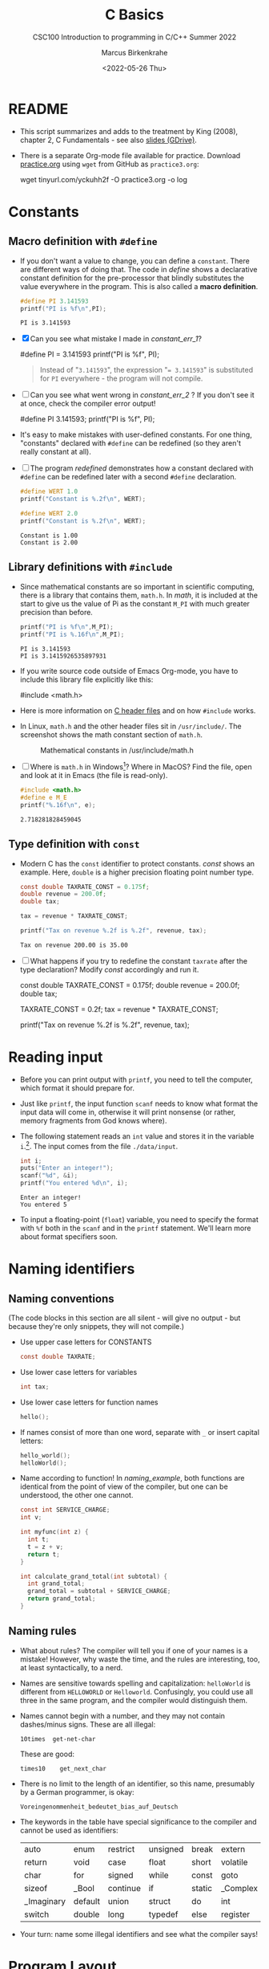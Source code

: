 #+TITLE:C Basics
#+AUTHOR:Marcus Birkenkrahe
#+SUBTITLE:CSC100 Introduction to programming in C/C++ Summer 2022
#+DATE: <2022-05-26 Thu>
#+STARTUP: overview hideblocks indent
#+OPTIONS: toc:1 ^:nil
:PROPERTIES:
#+PROPERTY: header-args:C :main yes 
#+PROPERTY: header-args:C :includes <stdio.h>
#+PROPERTY: header-args:C :exports both
#+PROPERTY: header-args:C :results output
#+PROPERTY: header-args:C :comments both
:END:
:REVEAL_PROPERTIES:
#+REVEAL_ROOT: https://cdn.jsdelivr.net/npm/reveal.js
#+REVEAL_REVEAL_JS_VERSION: 4
:END:
* README

  - This script summarizes and adds to the treatment by King (2008),
    chapter 2, C Fundamentals - see also [[https://docs.google.com/presentation/d/14qvh00aVb_R09_hrQY0EDEK_JLAkgZ0S/edit?usp=sharing&ouid=102963037093118135110&rtpof=true&sd=true][slides (GDrive)]].

  - There is a separate Org-mode file available for practice. Download
    [[https://raw.githubusercontent.com/birkenkrahe/cc101/piHome/3_fundamentals/org/practice.org][practice.org]] using ~wget~ from GitHub as ~practice3.org~:

    #+name: ex:wget
    #+begin_example sh
    wget tinyurl.com/yckuhh2f -O practice3.org -o log
    #+end_example
      
* Constants
** Macro definition with ~#define~

   - If you don't want a value to change, you can define a
     ~constant~. There are different ways of doing that. The code in
     [[define]] shows a declarative constant definition for the
     pre-processor that blindly substitutes the value everywhere in
     the program. This is also called a *macro definition*.

     #+name: define
     #+begin_src C :main yes :includes <stdio.h>
       #define PI 3.141593
       printf("PI is %f\n",PI);
     #+end_src

     #+RESULTS: define
     : PI is 3.141593

   - [X] Can you see what mistake I made in [[constant_err_1]]? 
     
     #+name: constant_err_1
     #+begin_example C
       #define PI = 3.141593
       printf("PI is %f\n", PI);
     #+end_example

     #+begin_quote Answer
     Instead of "~3.141593~", the expression "~= 3.141593~" is substituted for
     ~PI~ everywhere - the program will not compile.
     #+end_quote
   
   - [ ] Can you see what went wrong in [[constant_err_2]] ? If you don't
     see it at once, check the compiler error output!

     #+name: constant_err_2
     #+begin_example C
       #define PI 3.141593;
       printf("PI is %f\n", PI);
     #+end_example

   - It's easy to make mistakes with user-defined constants. For one
     thing, "constants" declared with ~#define~ can be redefined (so
     they aren't really constant at all).

   - [ ] The program [[redefined]] demonstrates how a constant declared
     with ~#define~ can be redefined later with a second ~#define~
     declaration. 

     #+name: redefined
     #+begin_src C :exports both :results output
       #define WERT 1.0
       printf("Constant is %.2f\n", WERT);

       #define WERT 2.0
       printf("Constant is %.2f\n", WERT);
     #+end_src

     #+RESULTS: redefined
     : Constant is 1.00
     : Constant is 2.00
   
** Library definitions with ~#include~

   - Since mathematical constants are so important in scientific
     computing, there is a library that contains them, ~math.h~. In
     [[math]], it is included at the start to give us the value of Pi as
     the constant ~M_PI~ with much greater precision than before.

     #+name: math
     #+begin_src C :includes <math.h> :exports both :results output
       printf("PI is %f\n",M_PI);
       printf("PI is %.16f\n",M_PI);
     #+end_src

     #+RESULTS: math
     : PI is 3.141593
     : PI is 3.1415926535897931

   - If you write source code outside of Emacs Org-mode, you have to
     include this library file explicitly like this:

     #+begin_example C
       #include <math.h>
     #+end_example

   - Here is more information on [[https://www.w3schools.in/c-tutorial/c-header-files/][C header files]] and on how ~#include~
     works.

   - In Linux, ~math.h~ and the other header files sit in
     ~/usr/include/~. The screenshot shows the math constant section
     of ~math.h~.

     #+attr_html: :width 500px
     #+caption: Mathematical constants in /usr/include/math.h
     [[./img/math.png]]

   - [ ] Where is ~math.h~ in Windows[fn:13]? Where in MacOS? Find the
     file, open and look at it in Emacs (the file is read-only).

     #+begin_src C
       #include <math.h>
       #define e M_E
       printf("%.16f\n", e);
     #+end_src

     #+RESULTS:
     : 2.718281828459045
   
** Type definition with ~const~

   - Modern C has the ~const~ identifier to protect constants. [[const]]
     shows an example. Here, ~double~ is a higher precision floating
     point number type.

     #+name: const
     #+begin_src C
       const double TAXRATE_CONST = 0.175f;
       double revenue = 200.0f;
       double tax;

       tax = revenue * TAXRATE_CONST;

       printf("Tax on revenue %.2f is %.2f", revenue, tax);
     #+end_src

     #+RESULTS: const
     : Tax on revenue 200.00 is 35.00

   - [ ] What happens if you try to redefine the constant ~taxrate~
     after the type declaration? Modify [[const]] accordingly and run it.

     #+name: const_err
     #+begin_example C
       const double TAXRATE_CONST = 0.175f;
       double revenue = 200.0f;
       double tax;

       TAXRATE_CONST = 0.2f;
       tax = revenue * TAXRATE_CONST;

       printf("Tax on revenue %.2f is %.2f", revenue, tax);
     #+end_example

* Reading input

  - Before you can print output with ~printf~, you need to tell the
    computer, which format it should prepare for.

  - Just like ~printf~, the input function ~scanf~ needs to know what
    format the input data will come in, otherwise it will print
    nonsense (or rather, memory fragments from God knows where).

  - The following statement reads an ~int~ value and stores it in the
    variable ~i~.[fn:14]. The input comes from the file ~./data/input~.

    #+name: iscan
    #+begin_src C :tangle iscan.c :cmdline < ./data/input
      int i;
      puts("Enter an integer!");
      scanf("%d", &i);
      printf("You entered %d\n", i);
    #+end_src

    #+RESULTS: iscan
    : Enter an integer!
    : You entered 5

  - To input a floating-point (~float~) variable, you need to specify
    the format with ~%f~ both in the ~scanf~ and in the ~printf~
    statement. We'll learn more about format specifiers soon.
  
* Naming identifiers
** Naming conventions

   (The code blocks in this section are all silent - will give no
   output - but because they're only snippets, they will not compile.)

   - Use upper case letters for CONSTANTS
     #+begin_src C :results silent
       const double TAXRATE;
     #+end_src

   - Use lower case letters for variables
     #+begin_src C :results silent
       int tax;
     #+end_src

   - Use lower case letters for function names
     #+begin_src C :results silent
       hello();
     #+end_src

   - If names consist of more than one word, separate with ~_~ or
     insert capital letters:
     #+begin_src C :results silent
       hello_world();
       helloWorld();
     #+end_src

   - Name according to function! In [[naming_example]], both functions are
     identical from the point of view of the compiler, but one can be
     understood, the other one cannot.
     #+name: naming_example
     #+begin_src C :results silent
       const int SERVICE_CHARGE;
       int v;

       int myfunc(int z) {
         int t;
         t = z + v;
         return t;
       }

       int calculate_grand_total(int subtotal) {
         int grand_total;
         grand_total = subtotal + SERVICE_CHARGE;
         return grand_total;
       }
     #+end_src

** Naming rules

   - What about rules? The compiler will tell you if one of your names
     is a mistake! However, why waste the time, and the rules are
     interesting, too, at least syntactically, to a nerd.

   - Names are sensitive towards spelling and capitalization:
     ~helloWorld~ is different from ~HELLOWORLD~ or
     ~Helloworld~. Confusingly, you could use all three in the same
     program, and the compiler would distinguish them.

   - Names cannot begin with a number, and they may not contain
     dashes/minus signs. These are all illegal:
     #+begin_example
       10times  get-net-char
     #+end_example
     These are good:
     #+begin_example
       times10    get_next_char
     #+end_example

   - There is no limit to the length of an identifier, so this name,
     presumably by a German programmer, is okay:
     #+begin_example
     Voreingenommenheit_bedeutet_bias_auf_Deutsch
     #+end_example

   - The keywords in the table have special significance to the
     compiler and cannot be used as identifiers:

     | auto       | enum    | restrict | unsigned | break  | extern   |
     | return     | void    | case     | float    | short  | volatile |
     | char       | for     | signed   | while    | const  | goto     |
     | sizeof     | _Bool   | continue | if       | static | _Complex |
     | _Imaginary | default | union    | struct   | do     | int      |
     | switch     | double  | long     | typedef  | else   | register |

   - Your turn: name some illegal identifiers and see what the
     compiler says!

* Program Layout

   - You can think of a program statement as a series of tokens[fn:15]:

     #+name: tokenization
     #+begin_example
      printf ( "Height: %d\n"   ,   height )  ;
	1      2        3         2     5    6  7
     #+end_example

     |   | TOKEN          | MEANING                              |
     |---+----------------+--------------------------------------|
     | 1 | identifier     | protected C keyword  (function)      |
     | 2 | punctuation    | function call begins                 |
     | 3 | string literal | text + formatting + escape character |
     | 4 | punctuation    | separator                            |
     | 5 | identifier     | integer variable                     |
     | 6 | punctuation    | function call ends                   |
     | 7 | punctuation    | statement closure                    |

   - You can have any amount of white (empty) space between program
     tokens (this is not so for all programming languages[fn:16]).

   - [ ] As an example, here is a version of ~dweight.c~ that works just
     as well, on one line, with almost all whitespace deleted. Only in
     one place, the space is needed. Can you see where?

     #+name: dweight_one_line :results org
     #+begin_src C
       int height,length,width,volume,weight;height=8;length=12;width=10;volume=height*length*width;weight=(volume+165)/166;printf("Dimensions: %dx%dx%d\n",length,width,height);printf("Volume (cubic inches): %d\n",volume);printf("Dimensional weight (pounds): %d\n",weight);
     #+end_src

     #+RESULTS: dweight_one_line
     | Dimensions: | 12x10x8 |           |     |
     | Volume      | (cubic  | inches):  | 960 |
     | Dimensional | weight  | (pounds): |   6 |

   - Another exception are the preprocessor directives - they need to
     be on a line of their own[fn:17].

     #+name: preprocessor
     #+begin_src C :results silent
       #include <stdio.h>
       #define  CONSTANT 5
     #+end_src

   - You can divide statements over any number of lines as long as you
     don't divide keywords or tokens. This works:

     #+begin_src C
       int
       height
       = 5
         ;
       printf
       (
        "height %d\n" ,
        height)
       ;
     #+end_src

     #+RESULTS:
     : height 5

   - But this does not:

     #+begin_example C 
       int
       hei ght
       = 5
         ;
       print f
       (
	"height
	%d\n" ,
	height)
         ;
     #+end_example

     - The variable ~height~ is not declared
     - The ~printf~ function is not recognized
     - The string literal is not complete

   - Good practice:
     - Space between tokens makes identification easier
     - Indentation makes nesting easier to spot
     - Blank lines can divide a program into logical units

   - [ ] Practice: improve the layout of this program ([[https://drive.google.com/file/d/1FSc4gQVBf6f62qiAsJ81rGdHHkf5Tff2/view?usp=sharing][get it from
     GDrive]]), then run it.

     #+name: layout
     #+begin_src C :tangle src/layout.c :results output
       int var1=1;int var2;var2=
                             var1
                             ,*100;
       printf (      "Variable1=%d,variable2=%d\n",
                     var1,

                     var2
                     );
     #+end_src

     #+RESULTS: layout
     : Variable1=1,variable2=100

* Let's practice!

 Go to the [[https://tinyurl.com/yckuhh2f][Org-mode practice file]] and complete the second batch of exercises:

    1) Defining constants
    2) Standard math library
    3) Reading input with ~scanf~
    4) Naming identifiers
    5) Program layout

    #+attr_html: :width 300px
    [[./img/practice1.gif]]
    
* Summary

  - C programs must be compiled and linked
  - Programs consist of directives, functions, and statements
  - C directives begin with a hash mark (~#~)
  - C statements end with a semicolon (~;~)
  - C functions begin and end with parentheses ~{~ and ~}~
  - C programs should be readable
  - Input and output has to be formatted correctly

* Code summary

| CODE                        | EXPLANATION                         |
|-----------------------------+-------------------------------------|
| ~#include~                    | directive to include other programs |
| ~stdio.h~                     | standard input/output header file   |
| ~main(int argc, char **argv)~ | main function with two arguments    |
| ~return~                      | statement (successful completion)   |
| ~void~                        | empty argument - no value           |
| ~printf~                      | printing function                   |
| ~\n~                          | escape character (new-line)         |
| ~/* ... */~  ~//...~            | comments                            |
| ~scanf~                       | input pattern function              |
| ~main(void)~                  | main function without argument      |

* Glossary

  | CONCEPT          | EXPLANATION                                               |
  |------------------+-----------------------------------------------------------|
  | Compiler         | translates source code to object code                     |
  | Linker           | translates object code to machine code                    |
  | Syntax           | language rules                                            |
  | Debugger         | checks syntax                                             |
  | Directive        | starts with ~#~, one line only, no delimiter                |
  | Preprocessor     | processes directives                                      |
  | Statement        | command to be executed, e.g. ~return~                       |
  | Delimiter        | ends a statement (in C: semicolon - ;)                    |
  | Function         | a rule to compute something with arguments                |
  | String           | Sequence of /character/ values like ~hello~                   |
  | String literal   | Unchangeable, like the numbe ~8~ or the string ~hello~        |
  | Constant         | Set value that is not changed                             |
  | Variable         | A named memory placeholder for a value, e.g. ~int i~        |
  | Data type        | A memory storage instruction like ~int~ for integer         |
  | Comment          | Region of code that is not executed                       |
  | Format specifier | Formatting symbol like ~%d%~ or ~%f%~                         |
  | Data type        | Tells the computer to reserve memory,                     |
  |                  | e.g. ~int~ for integer numbers                              |
  | Type declaration | Combination of type and variable name - e.g. ~int height;~  |
  | ~int~              | C type for integer numbers, e.g. 2                        |
  | ~float~            | C type for floating point numbers, e.g. 3.14              |
  | ~char~             | C type for characters, like "joey"                        |
  | Formatting       | Tells the computer how to print, e.g. ~%d~ for ~int~ types    |
  | ~%d~               | Format for integers                                       |
  | ~%f~ and ~%.pf~      | Format for floating point numbers                         |
  |                  | (with ~p~ digits after the point)                           |
  | ~#define~          | Define a constant with the preprocessor,                  |
  |                  | e.g. ~#define PI 3.14~                                      |
  | ~math.h~           | Math library, contains mathematical constants & functions |
  | ~stdio.h~          | Input/Output library, enables ~printf~ and ~scanf~            |
  | ~const~            | Constant identifier, e.g. ~const double PI = 3.14;~         |

* References

  - Collingbourne (2019). The Little Book of C (Rev. 1.2). Dark Neon.

  - King (2008). C Programming. Norton. [[http://knking.com/books/c2/index.html][URL: knking.com]].

* Footnotes

[fn:1] In our case, instead of weaving TeX files (~.tex~) to print, we
weave Markdown files (~.md~), or WORD (~*.odt~) files, or we dispense with
the weaving altogether because Org-mode files (equivalent of the ~*.w~
or "web" files) look fine on GitHub.  GitHub.

[fn:2]Executables are the result of compilation for a specific
computer architecture and OS. The ~.exe~ program was compiled for
Windows, the ~.out~ program was compiled for Linux. They will only run
on these OS.

[fn:3][[https://replit.com][replit.com]] is an online Read-Eval-Print-Loop (REPL) that looks
like a Linux installation (in fact, it is a so-called Docker
container, an emulated, customized Linux installation). When
registering (for free) you can use many different programming
languages - here is a [[https://replit.com/@birkenkrahe/DiscreteDearObjectdatabase#main.c][link to my container]].

[fn:4]You can find different [[https://emacsthemes.com/][themes for GNU Emacs]] here, and install
them using ~M-x package-list-packages~. To see the differences, enter
~M-x custom-themes~ and pick another theme now. You can save it
automatically for future sessions.

[fn:5]If you always want to have line numbers and highlight the line
under the cursor, put these lines in your ~.emacs~ file: and restart
Emacs:
#+begin_example emacs-lisp
  ;; always display line numbers
  (global-display-line-numbers-mode)
  ;; enable global highlighting
  (global-hl-line-mode 1)
#+end_example

[fn:6]In the C99 standard, declarations don't have to come before
statements.

[fn:7]Assignment is variable use. Variable types must be declared
before they can be used.

[fn:8]The declaration must precede the use of the variable.

[fn:9] Answer: (1) memory allocation for four integer variables; (2)
assignments for four variables; (3) multiplication of three integers.

[fn:10][[https://www.geeksforgeeks.org/puts-vs-printf-for-printing-a-string/][See here]] for a comparison of ~printf()~ vs. ~puts()~.

[fn:11]
#+begin_quote
"Cargo space has physical limits based on the volume of the cargo and
the weight. The reason why both volume & weight are evaluated can be
better understood if you consider the cost of shipping a large object
with less weight.

For example, a large box containing styrofoam cups weighs very less,
i.e., the dimensional (volume) weight of that box will likely be more
than its actual weight. It is for this reason that most airlines and
other transport providers evaluate both dimensional weight & actual
weight, and then use the greater of the two weights to bill you for
the transportation costs. The greater of the two weights is also
commonly referred to as ‘chargeable weight’." (UniRelo 2020)
#+end_quote

[fn:12]165/166 is 0.9939759, so we've just messed with the actual
volume.

[fn:13]If you installed the MinGW compiler (GCC for Windows), look for
it in the MinGW directory - there's an ~/include~ subdirectory that
contains many header/library files ~.h~.

[fn:14]You cannot enter input in an Org-mode file interactively. You
either have to tangle the code and compile/run it on the command line,
or redirect the input using the ~:cmdline < file~ header argument,
where ~file~ contains the input.

[fn:15]The tokenization is an important sub-process of natural language
processing, a data science discipline that is responsible for language
assistants like Siri, robotic calls, auto-coding and machine
translation (like Google translate).

[fn:16]Python e.g. is white-space sensitive: the indentation level is
significant, it denotes code blocks, and needs to be consistent. The
same goes for Org-mode markdown and code blocks.

[fn:17]The ~<..>~ brackets indicate that the file in between the
brackets can be found in the system ~PATH~. If a local file is included,
use double apostrophes ~".."~.
